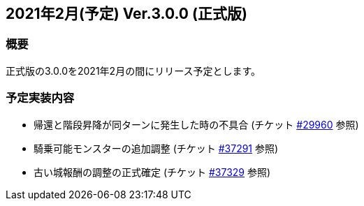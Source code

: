:lang: ja
:doctype: article

## 2021年2月(予定) Ver.3.0.0 (正式版)

### 概要

正式版の3.0.0を2021年2月の間にリリース予定とします。

### 予定実装内容

* 帰還と階段昇降が同ターンに発生した時の不具合 (チケット link:https://osdn.net/projects/hengband/ticket/29960[#29960] 参照)
* 騎乗可能モンスターの追加調整 (チケット link:https://osdn.net/projects/hengband/ticket#37291[#37291] 参照)
* 古い城報酬の調整の正式確定 (チケット link:https://osdn.net/projects/hengband/ticket#37329[#37329] 参照)